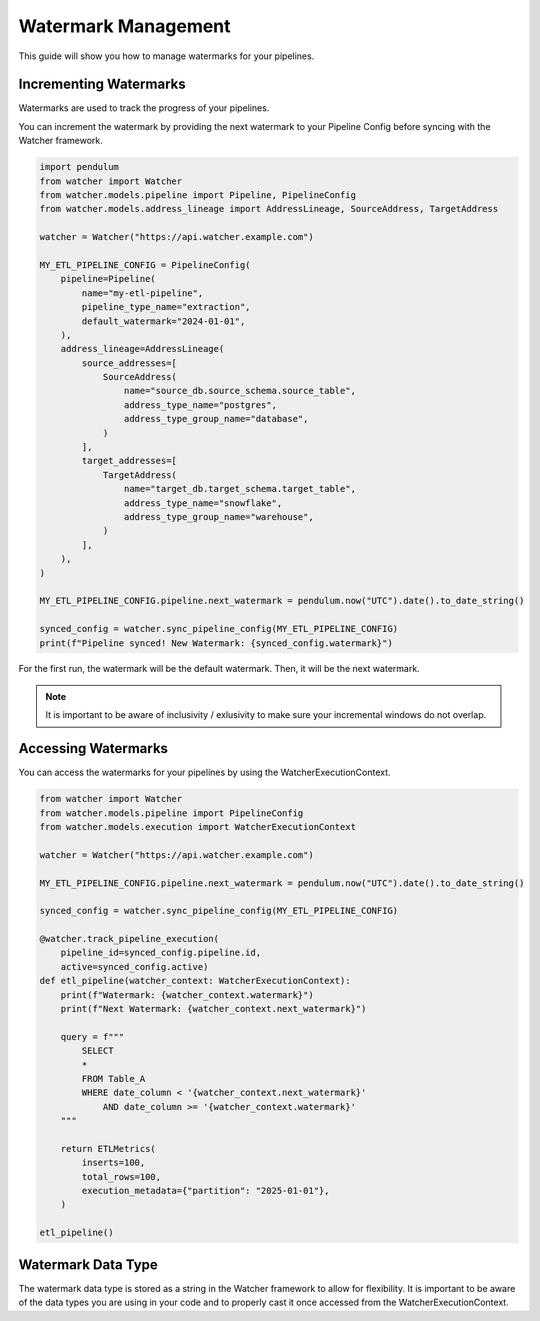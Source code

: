 Watermark Management
====================

This guide will show you how to manage watermarks for your pipelines.

Incrementing Watermarks
-----------------------

Watermarks are used to track the progress of your pipelines.

You can increment the watermark by providing the next watermark 
to your Pipeline Config before syncing with the Watcher framework.


.. code-block:: python

    import pendulum
    from watcher import Watcher
    from watcher.models.pipeline import Pipeline, PipelineConfig
    from watcher.models.address_lineage import AddressLineage, SourceAddress, TargetAddress

    watcher = Watcher("https://api.watcher.example.com")

    MY_ETL_PIPELINE_CONFIG = PipelineConfig(
        pipeline=Pipeline(
            name="my-etl-pipeline",
            pipeline_type_name="extraction",
            default_watermark="2024-01-01",
        ),
        address_lineage=AddressLineage(
            source_addresses=[
                SourceAddress(
                    name="source_db.source_schema.source_table",
                    address_type_name="postgres",
                    address_type_group_name="database",
                )
            ],
            target_addresses=[
                TargetAddress(
                    name="target_db.target_schema.target_table",
                    address_type_name="snowflake",
                    address_type_group_name="warehouse",
                )
            ],
        ),
    )

    MY_ETL_PIPELINE_CONFIG.pipeline.next_watermark = pendulum.now("UTC").date().to_date_string()
        
    synced_config = watcher.sync_pipeline_config(MY_ETL_PIPELINE_CONFIG)
    print(f"Pipeline synced! New Watermark: {synced_config.watermark}")


For the first run, the watermark will be the default watermark. Then, it will be the next watermark.

.. note::
    It is important to be aware of inclusivity / exlusivity to make sure your incremental windows do not overlap.

Accessing Watermarks
--------------------

You can access the watermarks for your pipelines by using the WatcherExecutionContext.

.. code-block:: python
    
    from watcher import Watcher
    from watcher.models.pipeline import PipelineConfig
    from watcher.models.execution import WatcherExecutionContext

    watcher = Watcher("https://api.watcher.example.com")

    MY_ETL_PIPELINE_CONFIG.pipeline.next_watermark = pendulum.now("UTC").date().to_date_string()
        
    synced_config = watcher.sync_pipeline_config(MY_ETL_PIPELINE_CONFIG)

    @watcher.track_pipeline_execution(
        pipeline_id=synced_config.pipeline.id, 
        active=synced_config.active)
    def etl_pipeline(watcher_context: WatcherExecutionContext):
        print(f"Watermark: {watcher_context.watermark}")
        print(f"Next Watermark: {watcher_context.next_watermark}")

        query = f"""
            SELECT
            *
            FROM Table_A
            WHERE date_column < '{watcher_context.next_watermark}'
                AND date_column >= '{watcher_context.watermark}'
        """
        
        return ETLMetrics(
            inserts=100,
            total_rows=100,
            execution_metadata={"partition": "2025-01-01"},
        )

    etl_pipeline()

Watermark Data Type
--------------------

The watermark data type is stored as a string in the Watcher framework to allow for flexibility.
It is important to be aware of the data types you are using in your code 
and to properly cast it once accessed from the WatcherExecutionContext.